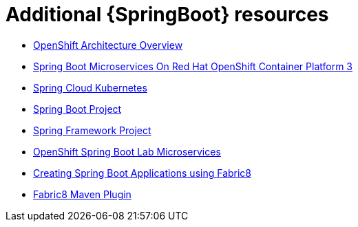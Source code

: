 [id='additional-springboot-resources_{context}']
= Additional {SpringBoot} resources

* link:https://docs.openshift.org/latest/architecture/[OpenShift Architecture Overview]
* link:https://access.redhat.com/documentation/en-us/reference_architectures/2017/html/spring_boot_microservices_on_red_hat_openshift_container_platform_3/[Spring Boot Microservices On Red Hat OpenShift Container Platform 3]
* link:https://github.com/spring-cloud-incubator/spring-cloud-kubernetes/[Spring Cloud Kubernetes]
* link:https://projects.spring.io/spring-boot/[Spring Boot Project]
* link:https://projects.spring.io/spring-framework/[Spring Framework Project]
* link:https://github.com/redhat-microservices/lab_springboot-openshift/[OpenShift Spring Boot Lab Microservices ]
* link:https://spring.fabric8.io/[Creating Spring Boot Applications using Fabric8]
* link:https://github.com/fabric8io/fabric8-maven-plugin/[Fabric8 Maven Plugin]
